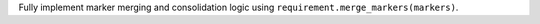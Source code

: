 Fully implement marker merging and consolidation logic using ``requirement.merge_markers(markers)``.
